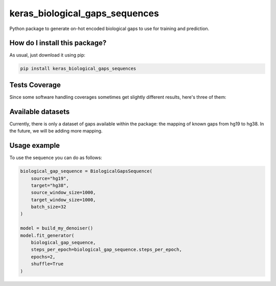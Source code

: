 keras_biological_gaps_sequences
=========================================================================================
|travis| |sonar_quality| |sonar_maintainability| |codacy|
|code_climate_maintainability| |pip| |downloads|

Python package to generate on-hot encoded biological gaps to use for training and prediction.

How do I install this package?
----------------------------------------------
As usual, just download it using pip:

.. code:: shell

    pip install keras_biological_gaps_sequences

Tests Coverage
----------------------------------------------
Since some software handling coverages sometimes
get slightly different results, here's three of them:

|coveralls| |sonar_coverage| |code_climate_coverage|

Available datasets
-----------------------------------------------
Currently, there is only a dataset of gaps available
within the package: the mapping of known gaps from hg19
to hg38. In the future, we will be adding more mapping.

Usage example
-----------------------------------------------
To use the sequence you can do as follows:

.. code:: Python

    biological_gap_sequence = BiologicalGapsSequence(
        source="hg19",
        target="hg38",
        source_window_size=1000,
        target_window_size=1000,
        batch_size=32
    )

    model = build_my_denoiser()
    model.fit_generator(
        biological_gap_sequence,
        steps_per_epoch=biological_gap_sequence.steps_per_epoch,
        epochs=2,
        shuffle=True
    )

.. |travis| image:: https://travis-ci.org/LucaCappelletti94/keras_biological_gaps_sequences.png
   :target: https://travis-ci.org/LucaCappelletti94/keras_biological_gaps_sequences
   :alt: Travis CI build

.. |sonar_quality| image:: https://sonarcloud.io/api/project_badges/measure?project=LucaCappelletti94_keras_biological_gaps_sequences&metric=alert_status
    :target: https://sonarcloud.io/dashboard/index/LucaCappelletti94_keras_biological_gaps_sequences
    :alt: SonarCloud Quality

.. |sonar_maintainability| image:: https://sonarcloud.io/api/project_badges/measure?project=LucaCappelletti94_keras_biological_gaps_sequences&metric=sqale_rating
    :target: https://sonarcloud.io/dashboard/index/LucaCappelletti94_keras_biological_gaps_sequences
    :alt: SonarCloud Maintainability

.. |sonar_coverage| image:: https://sonarcloud.io/api/project_badges/measure?project=LucaCappelletti94_keras_biological_gaps_sequences&metric=coverage
    :target: https://sonarcloud.io/dashboard/index/LucaCappelletti94_keras_biological_gaps_sequences
    :alt: SonarCloud Coverage

.. |coveralls| image:: https://coveralls.io/repos/github/LucaCappelletti94/keras_biological_gaps_sequences/badge.svg?branch=master
    :target: https://coveralls.io/github/LucaCappelletti94/keras_biological_gaps_sequences?branch=master
    :alt: Coveralls Coverage

.. |pip| image:: https://badge.fury.io/py/keras-biological-gaps-sequence.svg
    :target: https://badge.fury.io/py/keras-biological-gaps-sequence
    :alt: Pypi project

.. |downloads| image:: https://pepy.tech/badge/keras-biological-gaps-sequence
    :target: https://pepy.tech/badge/keras-biological-gaps-sequence
    :alt: Pypi total project downloads

.. |codacy| image:: https://api.codacy.com/project/badge/Grade/90f25e6d3ab3448d9da0401f441dff79
    :target: https://www.codacy.com/manual/LucaCappelletti94/keras_biological_gaps_sequences?utm_source=github.com&amp;utm_medium=referral&amp;utm_content=LucaCappelletti94/keras_biological_gaps_sequences&amp;utm_campaign=Badge_Grade
    :alt: Codacy Maintainability

.. |code_climate_maintainability| image:: https://api.codeclimate.com/v1/badges/0bc73c94073503d4d54a/maintainability
    :target: https://codeclimate.com/github/LucaCappelletti94/keras_biological_gaps_sequences/maintainability
    :alt: Maintainability

.. |code_climate_coverage| image:: https://api.codeclimate.com/v1/badges/0bc73c94073503d4d54a/test_coverage
    :target: https://codeclimate.com/github/LucaCappelletti94/keras_biological_gaps_sequences/test_coverage
    :alt: Code Climate Coverate
